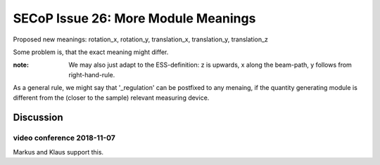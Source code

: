 SECoP Issue 26: More Module Meanings
====================================

Proposed new meanings: rotation_x, rotation_y, translation_x, translation_y, translation_z

Some problem is, that the exact meaning might differ.

:note: We may also just adapt to the ESS-definition: z is upwards, x along the beam-path, y follows from right-hand-rule.

As a general rule, we might say that '_regulation' can be postfixed to any menaing, if the quantity generating module is different from the (closer to the sample) relevant measuring device.

Discussion
----------

video conference 2018-11-07
~~~~~~~~~~~~~~~~~~~~~~~~~~~
Markus and Klaus support this.
